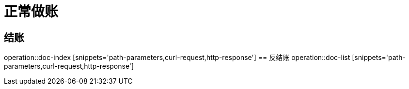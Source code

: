= 正常做账

== 结账
operation::doc-index [snippets='path-parameters,curl-request,http-response']
== 反结账
operation::doc-list [snippets='path-parameters,curl-request,http-response']


